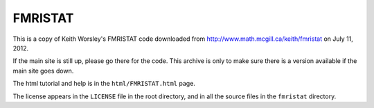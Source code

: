 ########
FMRISTAT
########

This is a copy of Keith Worsley's FMRISTAT code downloaded from
http://www.math.mcgill.ca/keith/fmristat on July 11, 2012.

If the main site is still up, please go there for the code. This archive is only
to make sure there is a version available if the main site goes down.

The html tutorial and help is in the ``html/FMRISTAT.html`` page.

The license appears in the ``LICENSE`` file in the root directory, and in all
the source files in the ``fmristat`` directory.
